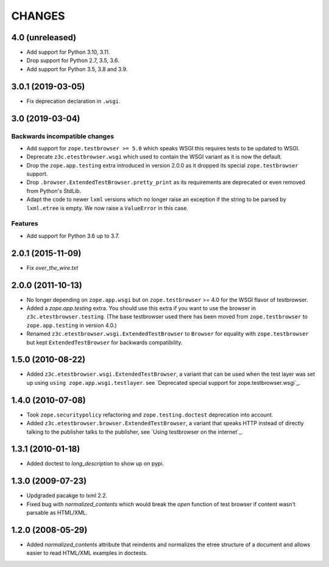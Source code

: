 =======
CHANGES
=======

4.0 (unreleased)
================

- Add support for Python 3.10, 3.11.

- Drop support for Python 2.7, 3.5, 3.6.

- Add support for Python 3.5, 3.8 and 3.9.


3.0.1 (2019-03-05)
==================

- Fix deprecation declaration in ``.wsgi``.


3.0 (2019-03-04)
================

Backwards incompatible changes
------------------------------

- Add support for ``zope.testbrowser >= 5.0`` which speaks WSGI this requires
  tests to be updated to WSGI.

- Deprecate ``z3c.etestbrowser.wsgi`` which used to contain the WSGI variant
  as it is now the default.

- Drop the ``zope.app.testing`` extra introduced in version 2.0.0 as
  it dropped its special ``zope.testbrowser`` support.

- Drop ``.browser.ExtendedTestBrowser.pretty_print`` as its requirements are
  deprecated or even removed from Python's StdLib.

- Adapt the code to newer ``lxml`` versions which no longer raise an exception
  if the string to be parsed by ``lxml.etree`` is empty. We now raise a
  ``ValueError`` in this case.

Features
--------

- Add support for Python 3.6 up to 3.7.


2.0.1 (2015-11-09)
==================

- Fix `over_the_wire.txt`


2.0.0 (2011-10-13)
==================

- No longer depending on ``zope.app.wsgi`` but on ``zope.testbrowser`` >= 4.0
  for the WSGI flavor of testbrowser.

- Added a `zope.app.testing` extra. You should use this extra if you want to
  use the browser in ``z3c.etestbrowser.testing``. (The base testbrowser used
  there has been moved from ``zope.testbrowser`` to ``zope.app.testing`` in
  version 4.0.)

- Renamed ``z3c.etestbrowser.wsgi.ExtendedTestBrowser`` to ``Browser`` for
  equality with ``zope.testbrowser`` but kept ``ExtendedTestBrowser`` for
  backwards compatibility.

1.5.0 (2010-08-22)
==================

- Added ``z3c.etestbrowser.wsgi.ExtendedTestBrowser``, a variant that can be
  used when the test layer was set up using ``using
  zope.app.wsgi.testlayer``. see
  `Deprecated special support for zope.testbrowser.wsgi`_.


1.4.0 (2010-07-08)
==================

- Took ``zope.securitypolicy`` refactoring and ``zope.testing.doctest``
  deprecation into account.

- Added ``z3c.etestbrowser.browser.ExtendedTestBrowser``, a variant that
  speaks HTTP instead of directly talking to the publisher talks to the
  publisher, see `Using testbrowser on the internet`_.


1.3.1 (2010-01-18)
==================

- Added doctest to `long_description` to show up on pypi.

1.3.0 (2009-07-23)
==================

- Updgraded pacakge to lxml 2.2.

- Fixed bug with `normalized_contents` which would break the `open` function
  of test browser if content wasn't parsable as HTML/XML.

1.2.0 (2008-05-29)
==================

- Added `normalized_contents` attribute that reindents and normalizes the
  etree structure of a document and allows easier to read HTML/XML examples in
  doctests.
